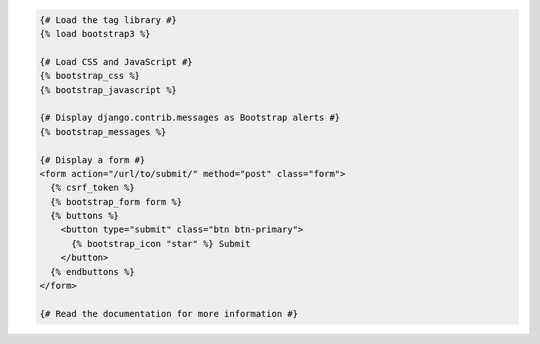 .. code:: django

  {# Load the tag library #}
  {% load bootstrap3 %}

  {# Load CSS and JavaScript #}
  {% bootstrap_css %}
  {% bootstrap_javascript %}

  {# Display django.contrib.messages as Bootstrap alerts #}
  {% bootstrap_messages %}

  {# Display a form #}
  <form action="/url/to/submit/" method="post" class="form">
    {% csrf_token %}
    {% bootstrap_form form %}
    {% buttons %}
      <button type="submit" class="btn btn-primary">
        {% bootstrap_icon "star" %} Submit
      </button>
    {% endbuttons %}
  </form>

  {# Read the documentation for more information #}
